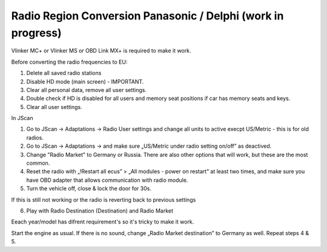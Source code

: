 Radio Region Conversion Panasonic / Delphi (work in progress)
===============================
Vlinker MC+ or Vlinker MS or OBD Link MX+ is required to make it work.

Before converting the radio frequencies to EU:

1. Delete all saved radio stations
2. Disable HD mode (main screen) - IMPORTANT.
3. Clear all personal data, remove all user settings.
4. Double check if HD is disabled for all users and memory seat positions if car has memory seats and keys.
5. Clear all user settings.

In JScan

1. Go to JScan -> Adaptations -> Radio User settings and change all units to active execpt US/Metric - this is for old radios.
2. Go to JScan -> Adaptations -> and make sure „US/Metric under radio setting on/off” as deactived.
3. Change "Radio Market" to Germany or Russia. There are also other options that will work, but these are the most common.
4. Reset the radio with „!Restart all ecus” > „All modules - power on restart” at least two times, and make sure you have OBD adapter that allows communication with radio module.
5. Turn the vehicle off, close & lock the door for 30s.

If this is still not working or the radio is reverting back to previous settings 

6. Play with Radio Destination (Destination) and Radio Market

Eeach year/model has difrent requirement's so it's tricky to make it work.

Start the engine as usual. If there is no sound, change „Radio Market destination” to Germany as well.
Repeat steps 4 & 5.
